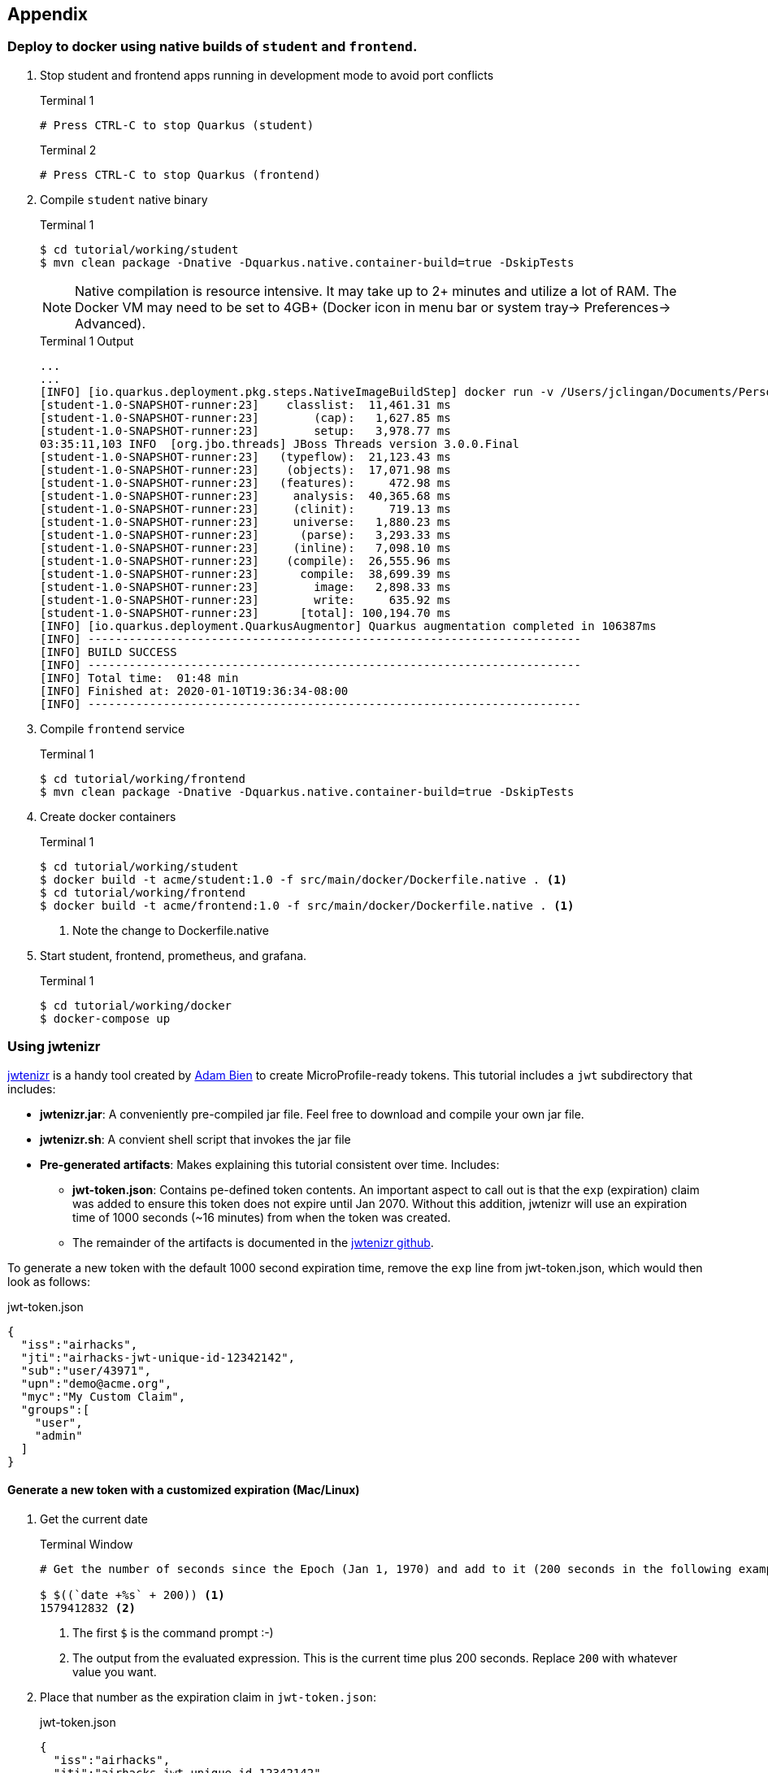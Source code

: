 == Appendix

=== Deploy to docker using native builds of `student` and `frontend`.

// *********************************************

. Stop student and frontend apps running in development mode to avoid port conflicts
+
--
.Terminal 1
[source/bash]
----
# Press CTRL-C to stop Quarkus (student)
----

.Terminal 2
[source/bash]
----
# Press CTRL-C to stop Quarkus (frontend)
----
--
. Compile `student` native binary
+
--
.Terminal 1
----
$ cd tutorial/working/student
$ mvn clean package -Dnative -Dquarkus.native.container-build=true -DskipTests
----

NOTE: Native compilation is resource intensive. It may take up to 2+ minutes and utilize a lot of RAM. The Docker VM may need to be set to 4GB+ (Docker icon in menu bar or system tray-> Preferences-> Advanced).

.Terminal 1 Output
....
...
...
[INFO] [io.quarkus.deployment.pkg.steps.NativeImageBuildStep] docker run -v /Users/jclingan/Documents/Personal/OReilly/MicroProfile/solution/solution/student/target/student-1.0-SNAPSHOT-native-image-source-jar:/project:z --rm quay.io/quarkus/ubi-quarkus-native-image:19.2.1 -J-Dsun.nio.ch.maxUpdateArraySize=100 -J-Djava.util.logging.manager=org.jboss.logmanager.LogManager -J-Dvertx.logger-delegate-factory-class-name=io.quarkus.vertx.core.runtime.VertxLogDelegateFactory -J-Dvertx.disableDnsResolver=true -J-Dio.netty.leakDetection.level=DISABLED -J-Dio.netty.allocator.maxOrder=1 --initialize-at-build-time= -H:InitialCollectionPolicy=com.oracle.svm.core.genscavenge.CollectionPolicy$BySpaceAndTime -jar student-1.0-SNAPSHOT-runner.jar -J-Djava.util.concurrent.ForkJoinPool.common.parallelism=1 -H:FallbackThreshold=0 -H:+ReportExceptionStackTraces -H:+AddAllCharsets -H:EnableURLProtocols=http -H:-JNI --no-server -H:-UseServiceLoaderFeature -H:+StackTrace student-1.0-SNAPSHOT-runner
[student-1.0-SNAPSHOT-runner:23]    classlist:  11,461.31 ms
[student-1.0-SNAPSHOT-runner:23]        (cap):   1,627.85 ms
[student-1.0-SNAPSHOT-runner:23]        setup:   3,978.77 ms
03:35:11,103 INFO  [org.jbo.threads] JBoss Threads version 3.0.0.Final
[student-1.0-SNAPSHOT-runner:23]   (typeflow):  21,123.43 ms
[student-1.0-SNAPSHOT-runner:23]    (objects):  17,071.98 ms
[student-1.0-SNAPSHOT-runner:23]   (features):     472.98 ms
[student-1.0-SNAPSHOT-runner:23]     analysis:  40,365.68 ms
[student-1.0-SNAPSHOT-runner:23]     (clinit):     719.13 ms
[student-1.0-SNAPSHOT-runner:23]     universe:   1,880.23 ms
[student-1.0-SNAPSHOT-runner:23]      (parse):   3,293.33 ms
[student-1.0-SNAPSHOT-runner:23]     (inline):   7,098.10 ms
[student-1.0-SNAPSHOT-runner:23]    (compile):  26,555.96 ms
[student-1.0-SNAPSHOT-runner:23]      compile:  38,699.39 ms
[student-1.0-SNAPSHOT-runner:23]        image:   2,898.33 ms
[student-1.0-SNAPSHOT-runner:23]        write:     635.92 ms
[student-1.0-SNAPSHOT-runner:23]      [total]: 100,194.70 ms
[INFO] [io.quarkus.deployment.QuarkusAugmentor] Quarkus augmentation completed in 106387ms
[INFO] ------------------------------------------------------------------------
[INFO] BUILD SUCCESS
[INFO] ------------------------------------------------------------------------
[INFO] Total time:  01:48 min
[INFO] Finished at: 2020-01-10T19:36:34-08:00
[INFO] ------------------------------------------------------------------------
....
--

. Compile `frontend` service
+
--
.Terminal 1
----
$ cd tutorial/working/frontend
$ mvn clean package -Dnative -Dquarkus.native.container-build=true -DskipTests
----
--
+

// *********************************************

. Create docker containers
+
--
.Terminal 1
----
$ cd tutorial/working/student
$ docker build -t acme/student:1.0 -f src/main/docker/Dockerfile.native . <1>
$ cd tutorial/working/frontend
$ docker build -t acme/frontend:1.0 -f src/main/docker/Dockerfile.native . <1>
----
<1> Note the change to Dockerfile.native
--
+
// *********************************************

. Start student, frontend, prometheus, and grafana.
+
--
.Terminal 1
[source,bash]
----
$ cd tutorial/working/docker
$ docker-compose up
----
--

<<<

=== Using jwtenizr

https://github.com/AdamBien/jwtenizr[jwtenizr] is a handy tool created by http://adam-bien.com[Adam Bien] to create MicroProfile-ready tokens. This tutorial includes a `jwt` subdirectory that includes:

* *jwtenizr.jar*: A conveniently pre-compiled jar file. Feel free to download and compile your own jar file.
* *jwtenizr.sh*: A convient shell script that invokes the jar file
* *Pre-generated artifacts*: Makes explaining this tutorial consistent over time. Includes:
** *jwt-token.json*: Contains pe-defined token contents. An important aspect to call out is that the `exp` (expiration) claim was added to ensure this token does not expire until Jan 2070. Without this addition, jwtenizr will use an expiration time of 1000 seconds (~16 minutes) from when the token was created.
** The remainder of the artifacts is documented in the https://github.com/AdamBien/jwtenizr[jwtenizr github].

To generate a new token with the default 1000 second expiration time, remove the `exp` line from jwt-token.json, which would then look as follows:

.jwt-token.json
[source,json]
----
{
  "iss":"airhacks",
  "jti":"airhacks-jwt-unique-id-12342142",
  "sub":"user/43971",
  "upn":"demo@acme.org",
  "myc":"My Custom Claim",
  "groups":[
    "user",
    "admin"
  ]
}
----

==== Generate a new token with a customized expiration (Mac/Linux)

. Get the current date
+
--
.Terminal Window
[source,bash]
----
# Get the number of seconds since the Epoch (Jan 1, 1970) and add to it (200 seconds in the following example):

$ $((`date +%s` + 200)) <1>
1579412832 <2>
----

<1> The first `$` is the command prompt :-)
<2> The output from the evaluated expression. This is the current time plus 200 seconds. Replace `200` with whatever value you want.
--

. Place that number as the expiration claim in `jwt-token.json`:
+
--
.jwt-token.json
[source,json]
----
{
  "iss":"airhacks",
  "jti":"airhacks-jwt-unique-id-12342142",
  "sub":"user/43971",
  "exp":1579412832, <1>
  "upn":"demo@acme.org",
  "myc":"My Custom Claim",
  "groups":[
    "user",
    "admin"
  ]
}
----

<1> Add the expiration claim with the expiration date acquired from the prior step.
--

. Re-run the jwtenizer to generate an updated token
+
--
.Terminal
[source, bash]
----
$ cd tutorial/jwt
$ ./jwtenizr.sh
----

NOTE: While running `jwtenizr.sh` will not add the `exp` claim to `jwt-token.json`, copying the generated token from `token.jwt` and pasting it into http://jwt.io[jwt.io] will show the token does include the `exp` claim.

--

. Use the new token in requests to the `frontend`



